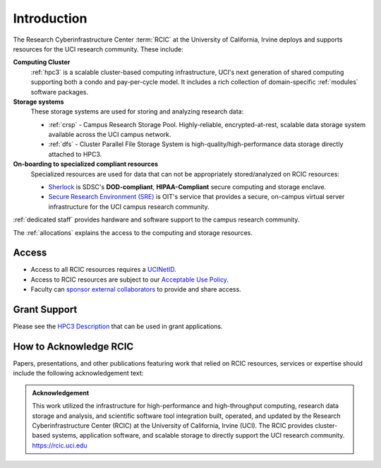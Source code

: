 .. _rcic:

Introduction
============

The Research Cyberinfrastructure Center :term:`RCIC` at the University of California, Irvine 
deploys and supports resources for the UCI research community.  These include:

**Computing Cluster**
  :ref:`hpc3` is a scalable cluster-based computing infrastructure, UCI's next generation of 
  shared computing supporting both a condo and pay-per-cycle model.
  It includes a rich collection of domain-specific :ref:`modules` software packages.

**Storage systems**
  These storage systems  are used for storing and analyzing research data:

  - :ref:`crsp` - Campus Research Storage Pool. Highly-reliable, encrypted-at-rest, scalable data 
    storage system available across the UCI campus network.
  - :ref:`dfs` -  Cluster Parallel File Storage System  is high-quality/high-performance data 
    storage directly attached to HPC3.

**On-boarding to specialized compliant resources**
  Specialized resources are used for data that can not be appropriately stored/analyzed on RCIC resources:

  - `Sherlock <https://sherlock.sdsc.edu/>`_ is SDSC's **DOD-compliant**, **HIPAA-Compliant** 
    secure computing and storage enclave.
  - `Secure Research Environment (SRE) <https://www.oit.uci.edu/services/security/sre/>`_ is OIT's
    service that provides a secure, on-campus virtual server infrastructure for the UCI campus research community.

:ref:`dedicated staff` provides hardware and software support to the campus research community.

The :ref:`allocations` explains the access to the computing and storage resources. 

Access
------

- Access to all RCIC resources requires a `UCINetID <https://www.oit.uci.edu/services/accounts-passwords/ucinetids/>`_.
- Access to RCIC resources are subject to our `Acceptable Use Policy </_static/RCIC-Acceptable-Use-Policy.pdf>`_.
- Faculty can `sponsor external collaborators <https://uci.service-now.com/sp?id=kb_article_view&sysparm_article=KB0012503>`_
  to provide and share access.

Grant Support
-------------

Please see the `HPC3 Description </_static//RCIC-description.pdf>`_  that can be used in grant applications.

How to Acknowledge RCIC
-----------------------

Papers, presentations, and other publications featuring work that relied on RCIC
resources, services or expertise should include the following acknowledgement text:

.. admonition:: Acknowledgement

   This work utilized the infrastructure for high-performance and high-throughput computing,
   research data storage and analysis, and scientific software tool integration built, operated,
   and updated by the Research Cyberinfrastructure Center (RCIC) at the University of California,
   Irvine (UCI). The RCIC provides cluster-based systems, application software, and scalable
   storage to directly support the UCI research community.
   https://rcic.uci.edu

